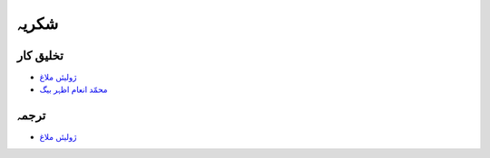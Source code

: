 شکریہ
=====

تخلیق کار
-------------

* `ژولیئں ملاغ <https://www.researchgate.net/profile/Julien_Malard>`_
* `محمّد انعام اظہر بیگ <https://www.researchgate.net/profile/Azhar_Baig>`_

ترجمہ
-----
* `ژولیئں ملاغ <https://www.researchgate.net/profile/Julien_Malard>`_
